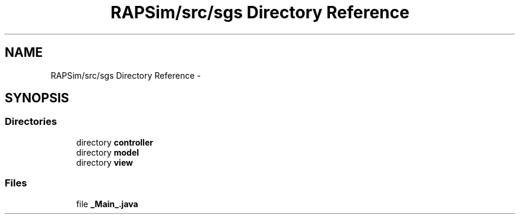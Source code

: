.TH "RAPSim/src/sgs Directory Reference" 3 "Wed Oct 28 2015" "Version 0.92" "RAPSim" \" -*- nroff -*-
.ad l
.nh
.SH NAME
RAPSim/src/sgs Directory Reference \- 
.SH SYNOPSIS
.br
.PP
.SS "Directories"

.in +1c
.ti -1c
.RI "directory \fBcontroller\fP"
.br
.ti -1c
.RI "directory \fBmodel\fP"
.br
.ti -1c
.RI "directory \fBview\fP"
.br
.in -1c
.SS "Files"

.in +1c
.ti -1c
.RI "file \fB_Main_\&.java\fP"
.br
.in -1c
